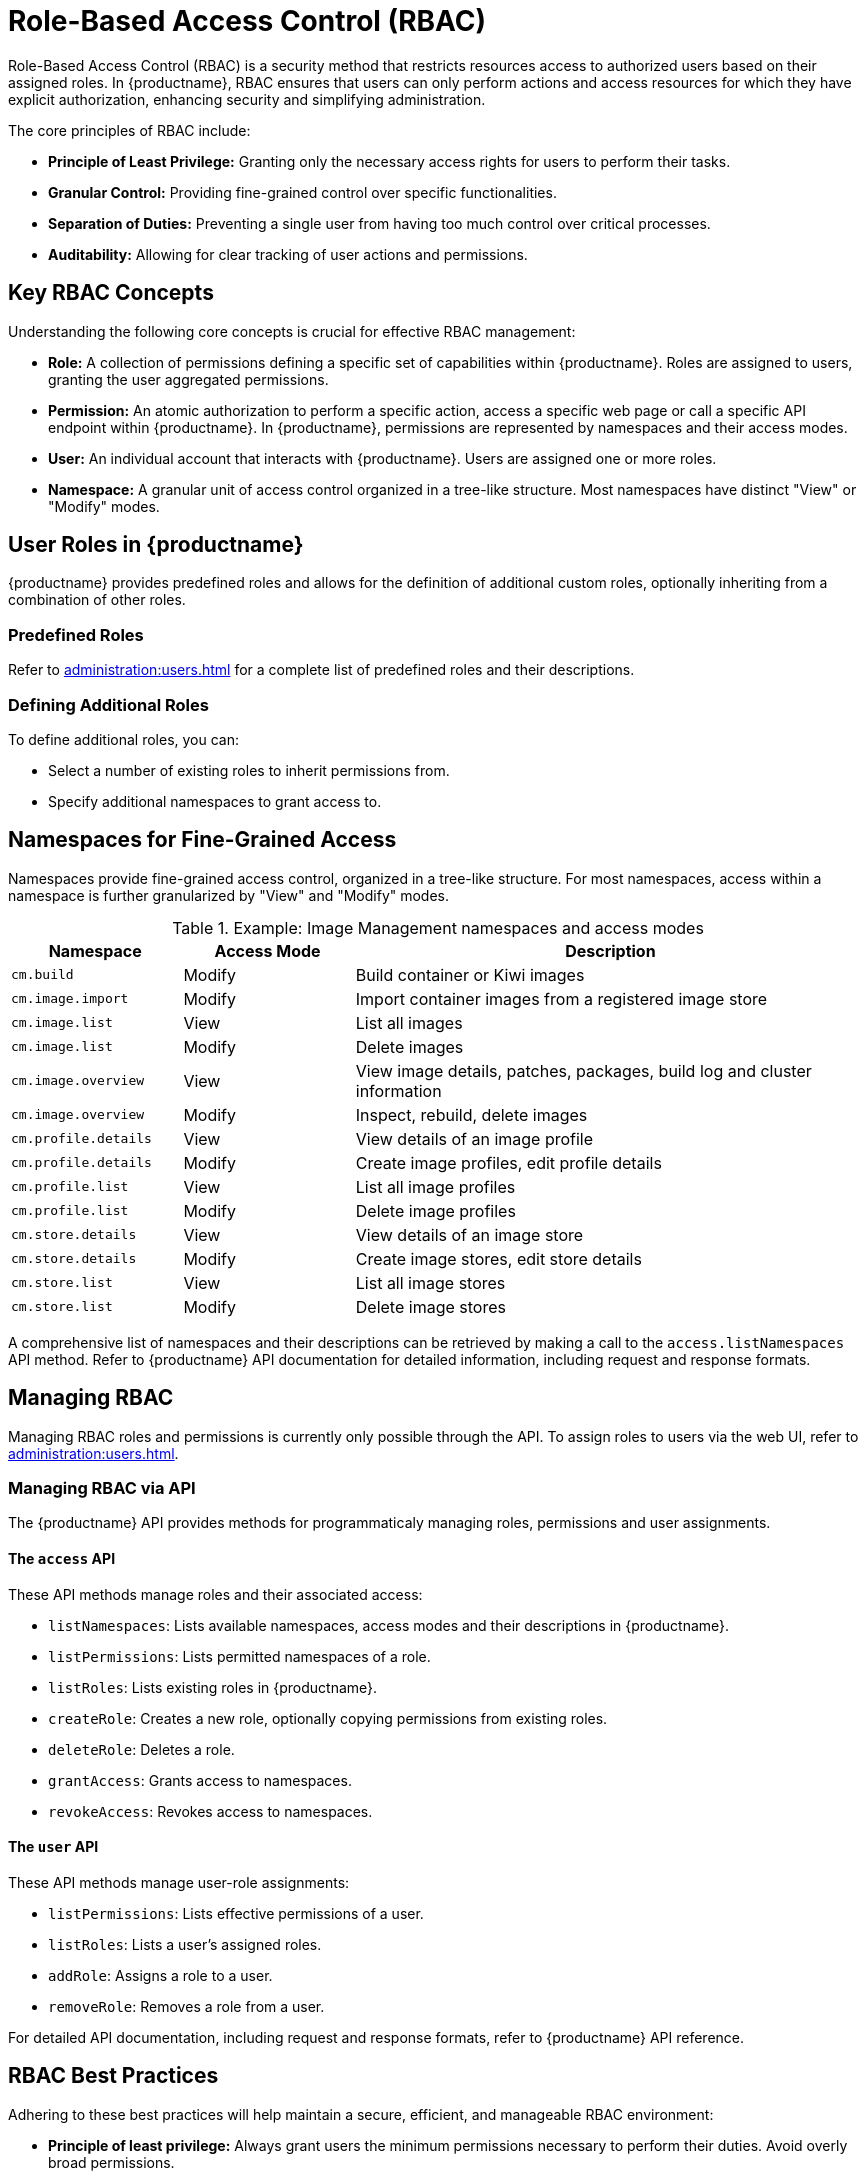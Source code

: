 [[rbac]]
= Role-Based Access Control (RBAC)

Role-Based Access Control (RBAC) is a security method that restricts resources access to authorized users based on their assigned roles. In {productname}, RBAC ensures that users can only perform actions and access resources for which they have explicit authorization, enhancing security and simplifying administration.

The core principles of RBAC include:

* *Principle of Least Privilege:* Granting only the necessary access rights for users to perform their tasks.
* *Granular Control:* Providing fine-grained control over specific functionalities.
* *Separation of Duties:* Preventing a single user from having too much control over critical processes.
* *Auditability:* Allowing for clear tracking of user actions and permissions.


[[rbac-key-concepts]]
== Key RBAC Concepts

Understanding the following core concepts is crucial for effective RBAC management:

* *Role:* A collection of permissions defining a specific set of capabilities within {productname}. Roles are assigned to users, granting the user aggregated permissions.
* *Permission:* An atomic authorization to perform a specific action, access a specific web page or call a specific API endpoint within {productname}. In {productname}, permissions are represented by namespaces and their access modes.
* *User:* An individual account that interacts with {productname}. Users are assigned one or more roles.
* *Namespace:* A granular unit of access control organized in a tree-like structure. Most namespaces have distinct "View" or "Modify" modes.


[[user-roles]]
== User Roles in {productname}

{productname} provides predefined roles and allows for the definition of additional custom roles, optionally inheriting from a combination of other roles.


=== Predefined Roles

Refer to xref:administration:users.adoc#administrator-roles[] for a complete list of predefined roles and their descriptions.


=== Defining Additional Roles

To define additional roles, you can:

* Select a number of existing roles to inherit permissions from.
* Specify additional namespaces to grant access to.


[[namespaces-fine-grained-access]]
== Namespaces for Fine-Grained Access

Namespaces provide fine-grained access control, organized in a tree-like structure. For most namespaces, access within a namespace is further granularized by "View" and "Modify" modes.

[[namespace-example]]
.Example: Image Management namespaces and access modes
[cols="1,1,3", options="header"]
|===
| Namespace             | Access Mode   | Description
| ``cm.build``          | Modify        | Build container or Kiwi images
| ``cm.image.import``   | Modify        | Import container images from a registered image store
| ``cm.image.list``     | View          | List all images
| ``cm.image.list``     | Modify        | Delete images
| ``cm.image.overview`` | View          | View image details, patches, packages, build log and cluster information
| ``cm.image.overview`` | Modify        | Inspect, rebuild, delete images
| ``cm.profile.details``| View          | View details of an image profile
| ``cm.profile.details``| Modify        | Create image profiles, edit profile details
| ``cm.profile.list``   | View          | List all image profiles
| ``cm.profile.list``   | Modify        | Delete image profiles
| ``cm.store.details``  | View          | View details of an image store
| ``cm.store.details``  | Modify        | Create image stores, edit store details
| ``cm.store.list``     | View          | List all image stores
| ``cm.store.list``     | Modify        | Delete image stores
|===

A comprehensive list of namespaces and their descriptions can be retrieved by making a call to the ``access.listNamespaces`` API method.
Refer to {productname} API documentation for detailed information, including request and response formats.


[[managing-rbac]]
== Managing RBAC

Managing RBAC roles and permissions is currently only possible through the API.
To assign roles to users via the web UI, refer to xref:administration:users.adoc[].


=== Managing RBAC via API

The {productname} API provides methods for programmaticaly managing roles, permissions and user assignments.


==== The ``access`` API

These API methods manage roles and their associated access:

* ``listNamespaces``: Lists available namespaces, access modes and their descriptions in {productname}.
* ``listPermissions``: Lists permitted namespaces of a role.
* ``listRoles``: Lists existing roles in {productname}.
* ``createRole``: Creates a new role, optionally copying permissions from existing roles.
* ``deleteRole``: Deletes a role.
* ``grantAccess``: Grants access to namespaces.
* ``revokeAccess``: Revokes access to namespaces.


==== The ``user`` API

These API methods manage user-role assignments:

* ``listPermissions``: Lists effective permissions of a user.
* ``listRoles``: Lists a user's assigned roles.
* ``addRole``: Assigns a role to a user.
* ``removeRole``: Removes a role from a user.

For detailed API documentation, including request and response formats, refer to {productname} API reference.


[[rbac-best-practices]]
== RBAC Best Practices

Adhering to these best practices will help maintain a secure, efficient, and manageable RBAC environment:

* *Principle of least privilege:* Always grant users the minimum permissions necessary to perform their duties. Avoid overly broad permissions.
* *Regular review:* Periodically review assigned roles and permissions for users to ensure they are still appropriate and comply with current security policies.
* *Document roles:* Clearly document the purpose and permissions of each custom role you create.
* *Separate duties:* Implement roles that enforce separation of duties to prevent a single user from having too much control over critical processes.
